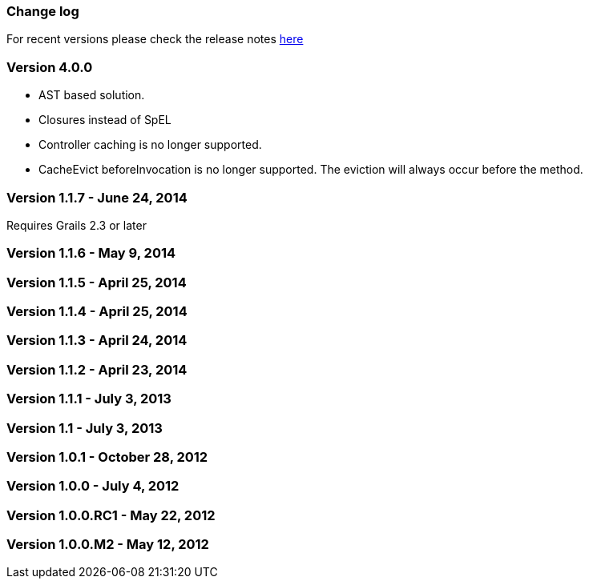 [[changeLog]]
=== Change log

For recent versions please check the release notes https://github.com/grails-plugins/grails-cache/releases[here]

=== Version 4.0.0

* AST based solution.
* Closures instead of SpEL
* Controller caching is no longer supported.
* CacheEvict beforeInvocation is no longer supported. The eviction will always occur before the method.

=== Version 1.1.7 - June 24, 2014

Requires Grails 2.3 or later

=== Version 1.1.6 - May 9, 2014


=== Version 1.1.5 - April 25, 2014


=== Version 1.1.4 - April 25, 2014


=== Version 1.1.3 - April 24, 2014


=== Version 1.1.2 - April 23, 2014


=== Version 1.1.1 - July 3, 2013


=== Version 1.1 - July 3, 2013


=== Version 1.0.1 - October 28, 2012


=== Version 1.0.0 - July 4, 2012


=== Version 1.0.0.RC1 - May 22, 2012


=== Version 1.0.0.M2 - May 12, 2012

